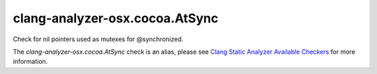 .. title:: clang-tidy - clang-analyzer-osx.cocoa.AtSync
.. meta::
   :http-equiv=refresh: 5;URL=https://clang.llvm.org/docs/analyzer/checkers.html#osx-cocoa-atsync

clang-analyzer-osx.cocoa.AtSync
===============================

Check for nil pointers used as mutexes for @synchronized.

The `clang-analyzer-osx.cocoa.AtSync` check is an alias, please see
`Clang Static Analyzer Available Checkers
<https://clang.llvm.org/docs/analyzer/checkers.html#osx-cocoa-atsync>`_
for more information.
